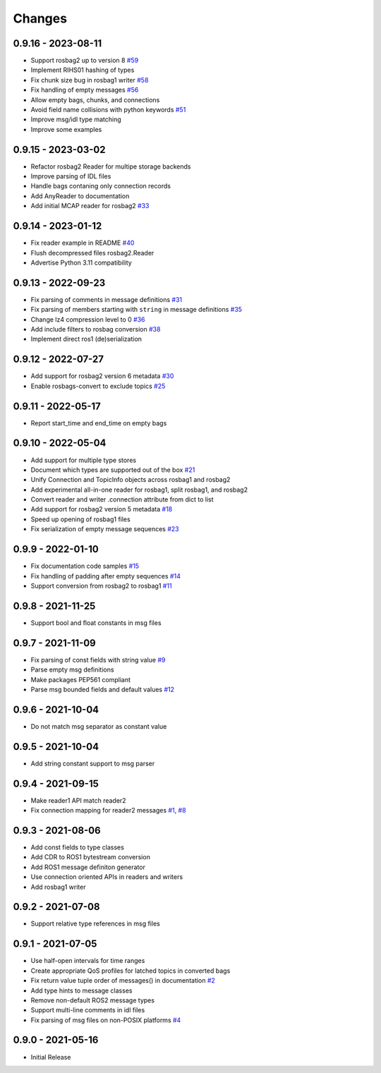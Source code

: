 .. _changes:

Changes
=======

0.9.16 - 2023-08-11
-------------------

- Support rosbag2 up to version 8 `#59`_
- Implement RIHS01 hashing of types
- Fix chunk size bug in rosbag1 writer `#58`_
- Fix handling of empty messages `#56`_
- Allow empty bags, chunks, and connections
- Avoid field name collisions with python keywords `#51`_
- Improve msg/idl type matching
- Improve some examples

.. _#51: https://gitlab.com/ternaris/rosbags/issues/51
.. _#56: https://gitlab.com/ternaris/rosbags/issues/56
.. _#58: https://gitlab.com/ternaris/rosbags/issues/58
.. _#59: https://gitlab.com/ternaris/rosbags/issues/59


0.9.15 - 2023-03-02
-------------------
- Refactor rosbag2 Reader for multipe storage backends
- Improve parsing of IDL files
- Handle bags contaning only connection records
- Add AnyReader to documentation
- Add initial MCAP reader for rosbag2 `#33`_

.. _#33: https://gitlab.com/ternaris/rosbags/issues/33


0.9.14 - 2023-01-12
-------------------
- Fix reader example in README `#40`_
- Flush decompressed files rosbag2.Reader
- Advertise Python 3.11 compatibility

.. _#40: https://gitlab.com/ternaris/rosbags/issues/40


0.9.13 - 2022-09-23
-------------------
- Fix parsing of comments in message definitions `#31`_
- Fix parsing of members starting with ``string`` in message definitions `#35`_
- Change lz4 compression level to 0 `#36`_
- Add include filters to rosbag conversion `#38`_
- Implement direct ros1 (de)serialization

.. _#31: https://gitlab.com/ternaris/rosbags/issues/31
.. _#35: https://gitlab.com/ternaris/rosbags/issues/35
.. _#36: https://gitlab.com/ternaris/rosbags/issues/36
.. _#38: https://gitlab.com/ternaris/rosbags/issues/38


0.9.12 - 2022-07-27
-------------------
- Add support for rosbag2 version 6 metadata `#30`_
- Enable rosbags-convert to exclude topics `#25`_

.. _#30: https://gitlab.com/ternaris/rosbags/issues/30
.. _#25: https://gitlab.com/ternaris/rosbags/issues/25


0.9.11 - 2022-05-17
-------------------
- Report start_time and end_time on empty bags


0.9.10 - 2022-05-04
-------------------
- Add support for multiple type stores
- Document which types are supported out of the box `#21`_
- Unify Connection and TopicInfo objects across rosbag1 and rosbag2
- Add experimental all-in-one reader for rosbag1, split rosbag1, and rosbag2
- Convert reader and writer .connection attribute from dict to list
- Add support for rosbag2 version 5 metadata `#18`_
- Speed up opening of rosbag1 files
- Fix serialization of empty message sequences `#23`_

.. _#18: https://gitlab.com/ternaris/rosbags/issues/18
.. _#21: https://gitlab.com/ternaris/rosbags/issues/21
.. _#23: https://gitlab.com/ternaris/rosbags/issues/23


0.9.9 - 2022-01-10
------------------
- Fix documentation code samples `#15`_
- Fix handling of padding after empty sequences `#14`_
- Support conversion from rosbag2 to rosbag1 `#11`_

.. _#11: https://gitlab.com/ternaris/rosbags/issues/11
.. _#14: https://gitlab.com/ternaris/rosbags/issues/14
.. _#15: https://gitlab.com/ternaris/rosbags/issues/15


0.9.8 - 2021-11-25
------------------
- Support bool and float constants in msg files


0.9.7 - 2021-11-09
------------------
- Fix parsing of const fields with string value `#9`_
- Parse empty msg definitions
- Make packages PEP561 compliant
- Parse msg bounded fields and default values `#12`_

.. _#9: https://gitlab.com/ternaris/rosbags/issues/9
.. _#12: https://gitlab.com/ternaris/rosbags/issues/12

0.9.6 - 2021-10-04
------------------
- Do not match msg separator as constant value


0.9.5 - 2021-10-04
------------------
- Add string constant support to msg parser


0.9.4 - 2021-09-15
------------------
- Make reader1 API match reader2
- Fix connection mapping for reader2 messages `#1`_, `#8`_

.. _#1: https://gitlab.com/ternaris/rosbags/issues/1
.. _#8: https://gitlab.com/ternaris/rosbags/issues/8

0.9.3 - 2021-08-06
------------------

- Add const fields to type classes
- Add CDR to ROS1 bytestream conversion
- Add ROS1 message definiton generator
- Use connection oriented APIs in readers and writers
- Add rosbag1 writer


0.9.2 - 2021-07-08
------------------

- Support relative type references in msg files


0.9.1 - 2021-07-05
------------------

- Use half-open intervals for time ranges
- Create appropriate QoS profiles for latched topics in converted bags
- Fix return value tuple order of messages() in documentation `#2`_
- Add type hints to message classes
- Remove non-default ROS2 message types
- Support multi-line comments in idl files
- Fix parsing of msg files on non-POSIX platforms `#4`_

.. _#2: https://gitlab.com/ternaris/rosbags/issues/2
.. _#4: https://gitlab.com/ternaris/rosbags/issues/4


0.9.0 - 2021-05-16
------------------

- Initial Release
